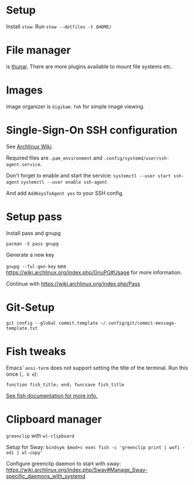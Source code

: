 * Setup 
  
  Install ~stow~. Run ~stow --dotfiles -t $HOME/~
  
* File manager

is [[https://wiki.archlinux.org/index.php/Thunar#Plugins_and_addons][thunar]]. There are more plugins available to mount file systems etc. 

* Images

image organizer is ~digikam~.
~feh~ for simple image viewing.

* Single-Sign-On SSH configuration
See [[https://wiki.archlinux.org/index.php/SSH_keys#ssh-agent][Archlinux Wiki]].

Required files are ~.pam_environment~ and
~.config/systemd/user/ssh-agent.service~.

Don't forget to enable and start the service:
~systemctl --user start ssh-agent~
~systemctl --user enable ssh-agent~

And add ~AddKeysToAgent yes~ to your SSH config.

* Setup pass

Install pass and gnupg

~pacman -S pass gnupg~

Generate a new key

~gnupg --ful-gen-key~ see https://wiki.archlinux.org/index.php/GnuPG#Usage for
more information.

Continue with https://wiki.archlinux.org/index.php/Pass
* Git-Setup
#+begin_src shell :results output silent
  git config --global commit.template ~/.config/git/commit-message-template.txt
#+end_src

* Fish tweaks
Emacs' =ansi-term= does not support setting the title of the terminal. Run this
once (~, b e~):

#+BEGIN_SRC shell :results output silent
  function fish_title; end; funcsave fish_title
#+END_SRC

[[https://fishshell.com/docs/current/faq.html#i-m-seeing-weird-output-before-each-prompt-when-using-screen-what-s-wrong][See fish documentation for more info.]]

* Clipboard manager
=greenclip= with =wl-clipboard=

Setup for Sway:
~bindsym $mod+c exec fish -c 'greenclip print | wofi -odi | wl-copy'~

Configure greenclip daemon to start with sway: https://wiki.archlinux.org/index.php/Sway#Manage_Sway-specific_daemons_with_systemd
